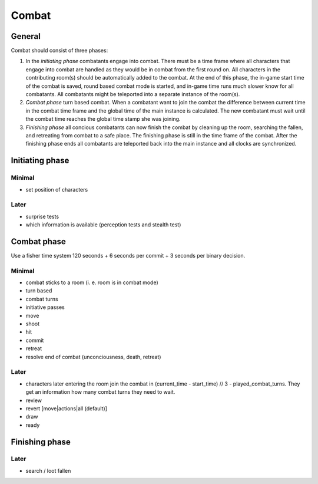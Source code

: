 ======
Combat
======

General
=======
Combat should consist of three phases:

1. In the *initiating phase* combatants engage into combat. There must be a
   time frame where all characters that engage into combat are handled as they
   would be in combat from the first round on. All characters in the
   contributing room(s) should be automatically added to the combat. At the end
   of this phase, the in-game start time of the combat is saved, round based
   combat mode is started, and in-game time runs much slower know for all
   combatants. All combatants might be teleported into a separate instance of
   the room(s).

2. *Combat phase* turn based combat. When a combatant want to join the combat
   the difference between current time in the combat time frame and the global
   time of the main instance is calculated. The new combatant must wait until
   the combat time reaches the global time stamp she was joining.

3. *Finishing phase* all concious combatants can now finish the combat by
   cleaning up the room, searching the fallen, and retreating from combat to a
   safe place. The finishing phase is still in the time frame of the combat.
   After the finishing phase ends all combatants are teleported back into the
   main instance and all clocks are synchronized.


Initiating phase
================

Minimal
-------
* set position of characters

Later
-----
* surprise tests
* which information is available (perception tests and stealth test)

Combat phase
============
Use a fisher time system 120 seconds + 6 seconds per commit + 3 seconds per
binary decision.

Minimal
-------
* combat sticks to a room (i. e. room is in combat mode)
* turn based
* combat turns
* initiative passes
* move
* shoot
* hit
* commit
* retreat

* resolve end of combat (unconciousness, death, retreat)

Later
-----
* characters later entering the room join the combat in (current_time -
  start_time) // 3 - played_combat_turns. They get an information how many
  combat turns they need to wait.
* review
* revert [move|actions|all (default)]
* draw
* ready


Finishing phase
===============

Later
-----
* search / loot fallen

